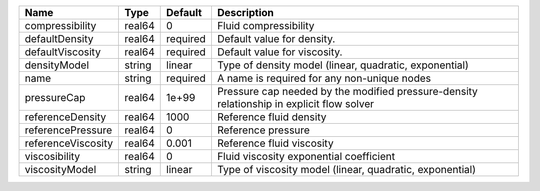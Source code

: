 

================== ====== ======== ========================================================================================= 
Name               Type   Default  Description                                                                               
================== ====== ======== ========================================================================================= 
compressibility    real64 0        Fluid compressibility                                                                     
defaultDensity     real64 required Default value for density.                                                                
defaultViscosity   real64 required Default value for viscosity.                                                              
densityModel       string linear   Type of density model (linear, quadratic, exponential)                                    
name               string required A name is required for any non-unique nodes                                               
pressureCap        real64 1e+99    Pressure cap needed by the modified pressure-density relationship in explicit flow solver 
referenceDensity   real64 1000     Reference fluid density                                                                   
referencePressure  real64 0        Reference pressure                                                                        
referenceViscosity real64 0.001    Reference fluid viscosity                                                                 
viscosibility      real64 0        Fluid viscosity exponential coefficient                                                   
viscosityModel     string linear   Type of viscosity model (linear, quadratic, exponential)                                  
================== ====== ======== ========================================================================================= 


